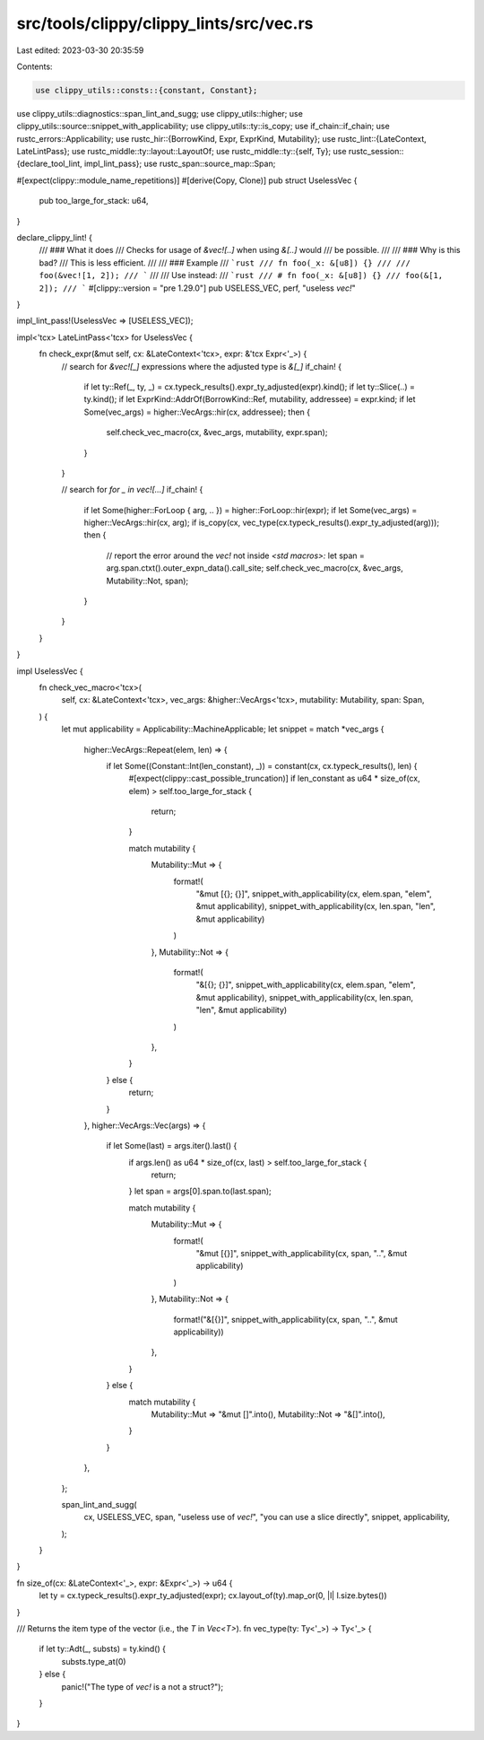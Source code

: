 src/tools/clippy/clippy_lints/src/vec.rs
========================================

Last edited: 2023-03-30 20:35:59

Contents:

.. code-block:: rs

    use clippy_utils::consts::{constant, Constant};
use clippy_utils::diagnostics::span_lint_and_sugg;
use clippy_utils::higher;
use clippy_utils::source::snippet_with_applicability;
use clippy_utils::ty::is_copy;
use if_chain::if_chain;
use rustc_errors::Applicability;
use rustc_hir::{BorrowKind, Expr, ExprKind, Mutability};
use rustc_lint::{LateContext, LateLintPass};
use rustc_middle::ty::layout::LayoutOf;
use rustc_middle::ty::{self, Ty};
use rustc_session::{declare_tool_lint, impl_lint_pass};
use rustc_span::source_map::Span;

#[expect(clippy::module_name_repetitions)]
#[derive(Copy, Clone)]
pub struct UselessVec {
    pub too_large_for_stack: u64,
}

declare_clippy_lint! {
    /// ### What it does
    /// Checks for usage of `&vec![..]` when using `&[..]` would
    /// be possible.
    ///
    /// ### Why is this bad?
    /// This is less efficient.
    ///
    /// ### Example
    /// ```rust
    /// fn foo(_x: &[u8]) {}
    ///
    /// foo(&vec![1, 2]);
    /// ```
    ///
    /// Use instead:
    /// ```rust
    /// # fn foo(_x: &[u8]) {}
    /// foo(&[1, 2]);
    /// ```
    #[clippy::version = "pre 1.29.0"]
    pub USELESS_VEC,
    perf,
    "useless `vec!`"
}

impl_lint_pass!(UselessVec => [USELESS_VEC]);

impl<'tcx> LateLintPass<'tcx> for UselessVec {
    fn check_expr(&mut self, cx: &LateContext<'tcx>, expr: &'tcx Expr<'_>) {
        // search for `&vec![_]` expressions where the adjusted type is `&[_]`
        if_chain! {
            if let ty::Ref(_, ty, _) = cx.typeck_results().expr_ty_adjusted(expr).kind();
            if let ty::Slice(..) = ty.kind();
            if let ExprKind::AddrOf(BorrowKind::Ref, mutability, addressee) = expr.kind;
            if let Some(vec_args) = higher::VecArgs::hir(cx, addressee);
            then {
                self.check_vec_macro(cx, &vec_args, mutability, expr.span);
            }
        }

        // search for `for _ in vec![…]`
        if_chain! {
            if let Some(higher::ForLoop { arg, .. }) = higher::ForLoop::hir(expr);
            if let Some(vec_args) = higher::VecArgs::hir(cx, arg);
            if is_copy(cx, vec_type(cx.typeck_results().expr_ty_adjusted(arg)));
            then {
                // report the error around the `vec!` not inside `<std macros>:`
                let span = arg.span.ctxt().outer_expn_data().call_site;
                self.check_vec_macro(cx, &vec_args, Mutability::Not, span);
            }
        }
    }
}

impl UselessVec {
    fn check_vec_macro<'tcx>(
        self,
        cx: &LateContext<'tcx>,
        vec_args: &higher::VecArgs<'tcx>,
        mutability: Mutability,
        span: Span,
    ) {
        let mut applicability = Applicability::MachineApplicable;
        let snippet = match *vec_args {
            higher::VecArgs::Repeat(elem, len) => {
                if let Some((Constant::Int(len_constant), _)) = constant(cx, cx.typeck_results(), len) {
                    #[expect(clippy::cast_possible_truncation)]
                    if len_constant as u64 * size_of(cx, elem) > self.too_large_for_stack {
                        return;
                    }

                    match mutability {
                        Mutability::Mut => {
                            format!(
                                "&mut [{}; {}]",
                                snippet_with_applicability(cx, elem.span, "elem", &mut applicability),
                                snippet_with_applicability(cx, len.span, "len", &mut applicability)
                            )
                        },
                        Mutability::Not => {
                            format!(
                                "&[{}; {}]",
                                snippet_with_applicability(cx, elem.span, "elem", &mut applicability),
                                snippet_with_applicability(cx, len.span, "len", &mut applicability)
                            )
                        },
                    }
                } else {
                    return;
                }
            },
            higher::VecArgs::Vec(args) => {
                if let Some(last) = args.iter().last() {
                    if args.len() as u64 * size_of(cx, last) > self.too_large_for_stack {
                        return;
                    }
                    let span = args[0].span.to(last.span);

                    match mutability {
                        Mutability::Mut => {
                            format!(
                                "&mut [{}]",
                                snippet_with_applicability(cx, span, "..", &mut applicability)
                            )
                        },
                        Mutability::Not => {
                            format!("&[{}]", snippet_with_applicability(cx, span, "..", &mut applicability))
                        },
                    }
                } else {
                    match mutability {
                        Mutability::Mut => "&mut []".into(),
                        Mutability::Not => "&[]".into(),
                    }
                }
            },
        };

        span_lint_and_sugg(
            cx,
            USELESS_VEC,
            span,
            "useless use of `vec!`",
            "you can use a slice directly",
            snippet,
            applicability,
        );
    }
}

fn size_of(cx: &LateContext<'_>, expr: &Expr<'_>) -> u64 {
    let ty = cx.typeck_results().expr_ty_adjusted(expr);
    cx.layout_of(ty).map_or(0, |l| l.size.bytes())
}

/// Returns the item type of the vector (i.e., the `T` in `Vec<T>`).
fn vec_type(ty: Ty<'_>) -> Ty<'_> {
    if let ty::Adt(_, substs) = ty.kind() {
        substs.type_at(0)
    } else {
        panic!("The type of `vec!` is a not a struct?");
    }
}


